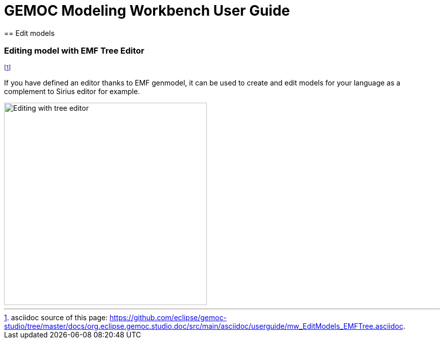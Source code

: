 ////////////////////////////////////////////////////////////////
//	Reproduce title only if not included in master documentation
////////////////////////////////////////////////////////////////
ifndef::includedInMaster[]
= GEMOC Modeling Workbench User Guide
== Edit models
endif::[]



[[section-modeling-workbench-editing-model-with-emf-tree-editor]]
=== Editing model with ((EMF Tree Editor))
footnote:[asciidoc source of this page:  https://github.com/eclipse/gemoc-studio/tree/master/docs/org.eclipse.gemoc.studio.doc/src/main/asciidoc/userguide/mw_EditModels_EMFTree.asciidoc.]

If you have defined an editor thanks to EMF genmodel, it can be used to create and edit models for your language as a complement to Sirius editor for example. 

image::images/userguide/workbench/modeling/editing_with_tree_editor.png[Editing with tree editor, 400]
